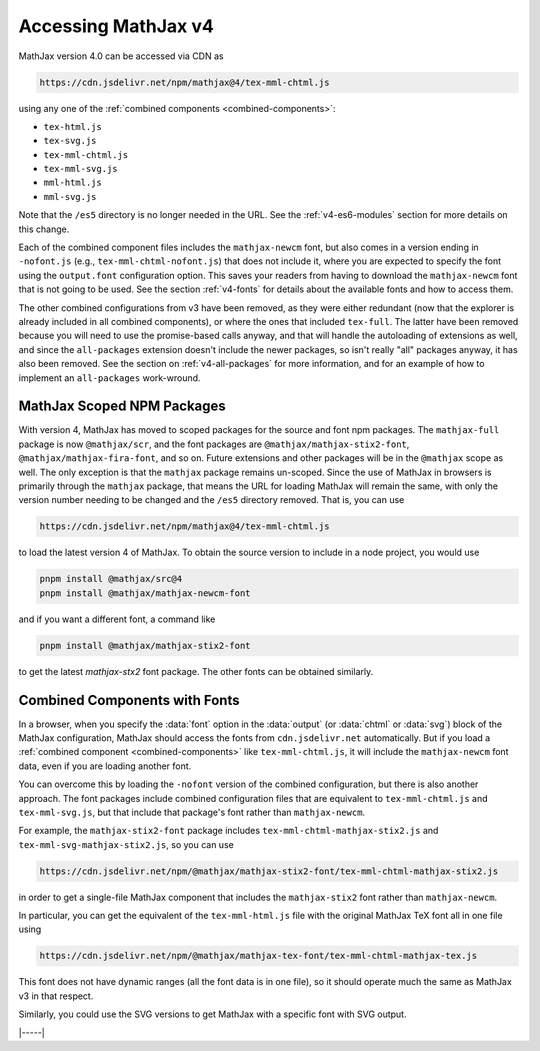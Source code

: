 .. _v4-accessing:

====================
Accessing MathJax v4
====================

MathJax version 4.0 can be accessed via CDN as

.. code-block::

   https://cdn.jsdelivr.net/npm/mathjax@4/tex-mml-chtml.js

using any one of the :ref:`combined components <combined-components>`:

* ``tex-html.js``
* ``tex-svg.js``
* ``tex-mml-chtml.js``
* ``tex-mml-svg.js``
* ``mml-html.js``
* ``mml-svg.js``

Note that the ``/es5`` directory is no longer needed in the URL.  See
the :ref:`v4-es6-modules` section for more details on this change.

Each of the combined component files includes the ``mathjax-newcm``
font, but also comes in a version ending in ``-nofont.js`` (e.g.,
``tex-mml-chtml-nofont.js``) that does not include it, where you are
expected to specify the font using the ``output.font`` configuration
option.  This saves your readers from having to download the
``mathjax-newcm`` font that is not going to be used.  See the section
:ref:`v4-fonts` for details about the available fonts and how to
access them.

The other combined configurations from v3 have been removed, as they
were either redundant (now that the explorer is already included in
all combined components), or where the ones that included
``tex-full``.  The latter have been removed because you will need to
use the promise-based calls anyway, and that will handle the
autoloading of extensions as well, and since the ``all-packages``
extension doesn't include the newer packages, so isn't really "all"
packages anyway, it has also been removed.  See the section on
:ref:`v4-all-packages` for more information, and for an example of how
to implement an ``all-packages`` work-wround.


.. _v4-scoped-packages:

MathJax Scoped NPM Packages
===========================

With version 4, MathJax has moved to scoped packages for the source
and font npm packages.  The ``mathjax-full`` package is now
``@mathjax/scr``, and the font packages are
``@mathjax/mathjax-stix2-font``, ``@mathjax/mathjax-fira-font``, and
so on.  Future extensions and other packages will be in the
``@mathjax`` scope as well.  The only exception is that the
``mathjax`` package remains un-scoped.  Since the use of MathJax in
browsers is primarily through the ``mathjax`` package, that means the
URL for loading MathJax will remain the same, with only the version
number needing to be changed and the ``/es5`` directory removed.  That
is, you can use

.. code-block:: shell

   https://cdn.jsdelivr.net/npm/mathjax@4/tex-mml-chtml.js

to load the latest version 4 of MathJax.  To obtain the source version
to include in a node project, you would use

.. code-block:: shell

   pnpm install @mathjax/src@4
   pnpm install @mathjax/mathjax-newcm-font

and if you want a different font, a command like

.. code-block:: shell

   pnpm install @mathjax/mathjax-stix2-font

to get the latest `mathjax-stx2` font package.  The other fonts can be
obtained similarly.


.. _v4-browser-fonts:

Combined Components with Fonts
==============================

In a browser, when you specify the :data:`font` option in the
:data:`output` (or :data:`chtml` or :data:`svg`) block of the MathJax
configuration, MathJax should access the fonts from
``cdn.jsdelivr.net`` automatically.  But if you load a :ref:`combined
component <combined-components>` like ``tex-mml-chtml.js``, it will
include the ``mathjax-newcm`` font data, even if you are loading
another font.

You can overcome this by loading the ``-nofont`` version of the
combined configuration, but there is also another approach.  The font
packages include combined configuration files that are equivalent to
``tex-mml-chtml.js`` and ``tex-mml-svg.js``, but that include that
package's font rather than ``mathjax-newcm``.

For example, the ``mathjax-stix2-font`` package includes
``tex-mml-chtml-mathjax-stix2.js`` and
``tex-mml-svg-mathjax-stix2.js``, so you can use

.. code-block:: shell

   https://cdn.jsdelivr.net/npm/@mathjax/mathjax-stix2-font/tex-mml-chtml-mathjax-stix2.js

in order to get a single-file MathJax component that includes the
``mathjax-stix2`` font rather than ``mathjax-newcm``.

In particular, you can get the equivalent of the ``tex-mml-html.js``
file with the original MathJax TeX font all in one file using

.. code-block:: shell

   https://cdn.jsdelivr.net/npm/@mathjax/mathjax-tex-font/tex-mml-chtml-mathjax-tex.js

This font does not have dynamic ranges (all the font data is in one
file), so it should operate much the same as MathJax v3 in that
respect.

Similarly, you could use the SVG versions to get MathJax with a
specific font with SVG output.

|-----|
